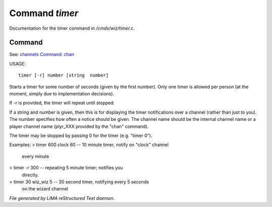 ****************
Command *timer*
****************

Documentation for the timer command in */cmds/wiz/timer.c*.

Command
=======

See: `channels <../ingame/channels.html>`_ `Command: chan <chan.html>`_ 

USAGE::

	 timer [-r] number [string  number]

Starts a timer for some number of seconds (given by the first number).
Only one timer is allowed per person (at the moment, simply due to
implementation decisions).

If -r is provided, the timer will repeat until stopped.

If a string and number is given, then this is for displaying
the timer notifications over a channel (rather than just to you).
The number specifies how often a notice should be given.  The
channel name should be the internal channel name or a player
channel name (plyr_XXX provided by the "chan" command).

The timer may be stopped by passing 0 for the timer (e.g. "timer 0").

Examples:
> timer 600 clock 60	-- 10 minute timer, notify on "clock" channel
			   every minute
> timer -r 300		-- repeating 5 minute timer; notifies you
			   directly.
> timer 30 wiz_wiz 5	-- 30 second timer, notifying every 5 seconds
			   on the wizard channel



*File generated by LIMA reStructured Text daemon.*

